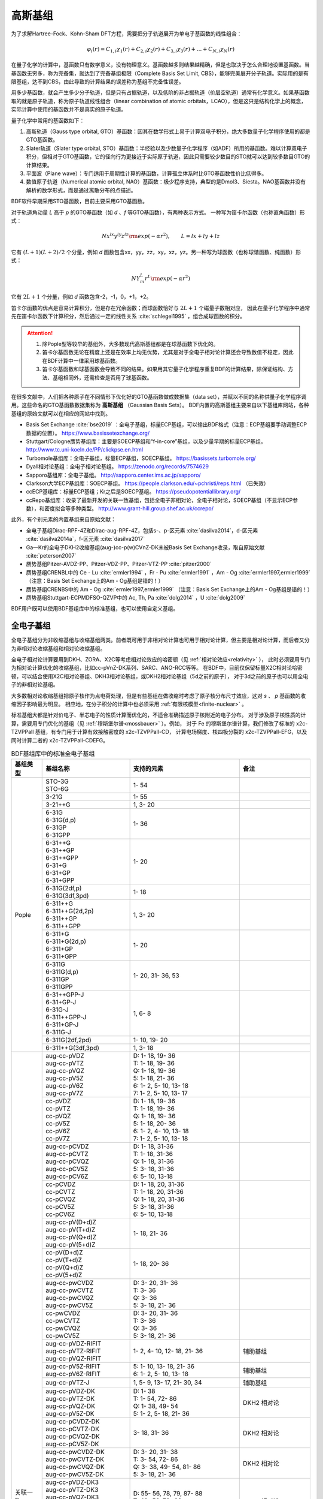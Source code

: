 高斯基组
================================================

为了求解Hartree-Fock、Kohn-Sham DFT方程，需要把分子轨道展开为单电子基函数的线性组合：

.. math::
    \varphi_{i}(r) = C_{1,i}\chi_{1}(r) + C_{2,i}\chi_{2}(r) + C_{3,i}\chi_{3}(r) + \dots + C_{N,i}\chi_{N}(r)

在量子化学的计算中，基函数只有数学意义，没有物理意义。基函数越多则结果越精确，但是也取决于怎么合理地设置基函数。当基函数无穷多，称为完备集，就达到了完备基组极限（Complete Basis Set Limit, CBS），能够完美展开分子轨道。实际用的是有限基组，达不到CBS，由此导致的计算结果的误差称为基组不完备性误差。

用多少基函数，就会产生多少分子轨道，但是只有占据轨道，以及低阶的非占据轨道（价层空轨道）通常有化学意义。如果基函数取的就是原子轨道，称为原子轨道线性组合（linear combination of atomic orbitals，LCAO），但是这只是结构化学上的概念，实际计算中使用的基函数并不是真实的原子轨道。

量子化学中常用的基函数如下：

#. 高斯轨道（Gauss type orbital, GTO）基函数：因其在数学形式上易于计算双电子积分，绝大多数量子化学程序使用的都是GTO基函数。
#. Slater轨道（Slater type orbital, STO）基函数：半经验以及少数量子化学程序（如ADF）所用的基函数。难以计算双电子积分，但相对于GTO基函数，它的径向行为更接近于实际原子轨道，因此只需要较少数目的STO就可以达到较多数目GTO的计算结果。
#. 平面波（Plane wave）：专门适用于周期性计算的基函数，计算孤立体系时比GTO基函数性价比低得多。
#. 数值原子轨道（Numerical atomic orbital, NAO）基函数：极少程序支持，典型的是Dmol3、Siesta。NAO基函数并没有解析的数学形式，而是通过离散分布的点描述。

BDF软件早期采用STO基函数，目前主要采用GTO基函数。

对于轨道角动量 *L* 高于 *p* 的GTO基函数（如 *d* 、*f* 等GTO基函数），有两种表示方式。
一种写为笛卡尔函数（也称直角函数）形式：

.. math::
   N x^{lx} y^{ly} z^{lz} {\rm exp}(-\alpha r^2),  \qquad L=lx+ly+lz

它有 :math:`(L+1)(L+2)/2` 个分量，例如 *d* 函数包含xx，yy，zz，xy，xz，yz。另一种写为球函数（也称球谐函数、纯函数）形式：

.. math::
   N Y^L_m r^L {\rm exp}(-\alpha r^2)

它有 :math:`2L+1` 个分量，例如 *d* 函数包含-2，-1，0，+1，+2。

笛卡尔函数的优点是容易计算积分，但是存在冗余函数；而球函数恰好与 :math:`2L+1` 个磁量子数相对应，
因此在量子化学程序中通常先在笛卡尔函数下计算积分，然后通过一定的线性关系 :cite:`schlegel1995` ，组合成球函数的积分。

.. attention::

  1. 除Pople型等较早的基组外，大多数现代高斯基组都是在球基函数下优化的。
  2. 笛卡尔基函数无论在精度上还是在效率上均无优势，尤其是对于全电子相对论计算还会导致数值不稳定，因此在BDF计算中一律采用球基函数。
  3. 笛卡尔基函数和球基函数会导致不同的结果。如果用其它量子化学程序重复BDF的计算结果，除保证结构、方法、基组相同外，还需检查是否用了球基函数。

在很多文献中，人们把各种原子在不同情形下优化好的GTO基函数做成数据集（data set），并赋以不同的名称供量子化学程序调用。这些命名的GTO基函数数据集称为 **高斯基组** （Gaussian Basis Sets）。
BDF内置的高斯基组主要来自以下基组库网站，各种基组的原始文献可以在相应的网站中找到。

* Basis Set Exchange :cite:`bse2019` ：全电子基组，标量ECP基组，可以输出BDF格式（注意：ECP基组要手动调整ECP数据的位置）。 https://www.basissetexchange.org/
* Stuttgart/Cologne赝势基组库：主要是SOECP基组和“f-in-core”基组，以及少量早期的标量ECP基组。 http://www.tc.uni-koeln.de/PP/clickpse.en.html
* Turbomole基组库：全电子基组，标量ECP基组，SOECP基组。 https://basissets.turbomole.org/
* Dyall相对论基组：全电子相对论基组。 https://zenodo.org/records/7574629
* Sapporo基组库：全电子基组。 http://sapporo.center.ims.ac.jp/sapporo/
* Clarkson大学ECP基组库：SOECP基组。 https://people.clarkson.edu/~pchristi/reps.html （已失效）
* ccECP基组库：标量ECP基组；Kr之后是SOECP基组。 https://pseudopotentiallibrary.org/
* ccRepo基组库：收录了最新开发的关联一致基组，包括全电子非相对论，全电子相对论，SOECP基组（不显示ECP参数），和密度拟合等多种类型。 http://www.grant-hill.group.shef.ac.uk/ccrepo/

此外，有个别元素的内置基组来自原始文献：

* 全电子基组Dirac-RPF-4Z和Dirac-aug-RPF-4Z，包括s-、p-区元素 :cite:`dasilva2014`，d-区元素 :cite:`dasilva2014a`，f-区元素 :cite:`dasilva2017`
* Ga—Kr的全电子DKH2收缩基组(aug-)cc-p(w)CVnZ-DK未被Basis Set Exchange收录，取自原始文献 :cite:`peterson2007`
* 赝势基组Pitzer-AVDZ-PP、Pitzer-VDZ-PP、Pitzer-VTZ-PP :cite:`pitzer2000`
* 赝势基组CRENBL中的 Ce - Lu :cite:`ermler1994` ，Fr - Pu :cite:`ermler1991` ，Am - Og :cite:`ermler1997,ermler1999` （注意：Basis Set Exchange上的Am - Og基组是错的！）
* 赝势基组CRENBS中的 Am - Og :cite:`ermler1997,ermler1999` （注意：Basis Set Exchange上的Am - Og基组是错的！）
* 赝势基组Stuttgart-ECPMDFSO-QZVP中的 Ac, Th, Pa :cite:`dolg2014` ，U :cite:`dolg2009`

BDF用户既可以使用BDF基组库中的标准基组，也可以使用自定义基组。


.. _all-e-bas:

全电子基组
------------------------------------------------

全电子基组分为非收缩基组与收缩基组两类。前者既可用于非相对论计算也可用于相对论计算，但主要是相对论计算，而后者又分为非相对论收缩基组和相对论收缩基组。

全电子相对论计算要用到DKH、ZORA、X2C等考虑相对论效应的哈密顿（见 :ref:`相对论效应<relativity>` ），
此时必须要用专门为相对论计算优化的收缩基组，比如cc-pVnZ-DK系列、SARC、ANO-RCC等等。
在BDF中，目前仅保留标量X2C相对论哈密顿，可以结合使用X2C相对论基组、DKH3相对论基组，或DKH2相对论基组（5d之前的原子），
对于3d之前的原子也可以用全电子的非相对论基组。

大多数相对论收缩基组把原子核作为点电荷处理，但是有些基组在做收缩时考虑了原子核分布尺寸效应，这对 *s* 、 *p* 基函数的收缩因子影响最为明显。
相应地，在分子积分的计算中也必须采用 :ref:`有限核模型<finite-nuclear>` 。

标准基组大都是针对价电子、半芯电子的性质计算而优化的，不适合准确描述原子核附近的电子分布。
对于涉及原子核性质的计算，需要用专门优化的基组（见 :ref:`穆斯堡尔谱<mossbauer>` ）。例如，
对于 Fe 的穆斯堡尔谱计算，我们修改了标准的 x2c-TZVPPall 基组，有专门用于计算有效接触密度的 x2c-TZVPPall-CD，
计算电场梯度、核四极分裂的 x2c-TZVPPall-EFG，以及同时计算二者的 x2c-TZVPPall-CDEFG。

.. table:: BDF基组库中的标准全电子基组
    :widths: auto
    :class: longtable

    +------------------------+-----------------------------+----------------------------------------+------------------------+
    | 基组类型               | 基组名称                    | 支持的元素                             | 备注                   |
    +========================+=============================+========================================+========================+
    | Pople                  | | STO-3G                    | 1- 54                                  |                        |
    |                        | | STO-6G                    |                                        |                        |
    +                        +-----------------------------+----------------------------------------+------------------------+
    |                        | | 3-21G                     | 1- 55                                  |                        |
    +                        +-----------------------------+----------------------------------------+------------------------+
    |                        | | 3-21++G                   | 1,  3- 20                              |                        |
    +                        +-----------------------------+----------------------------------------+------------------------+
    |                        | | 6-31G                     | 1- 36                                  |                        |
    |                        | | 6-31G(d,p)                |                                        |                        |
    |                        | | 6-31GP                    |                                        |                        |
    |                        | | 6-31GPP                   |                                        |                        |
    +                        +-----------------------------+----------------------------------------+------------------------+
    |                        | | 6-31++G                   | 1- 20                                  |                        |
    |                        | | 6-31++GP                  |                                        |                        |
    |                        | | 6-31++GPP                 |                                        |                        |
    |                        | | 6-31+G                    |                                        |                        |
    |                        | | 6-31+GP                   |                                        |                        |
    |                        | | 6-31+GPP                  |                                        |                        |
    +                        +-----------------------------+----------------------------------------+------------------------+
    |                        | | 6-31G(2df,p)              | 1- 18                                  |                        |
    |                        | | 6-31G(3df,3pd)            |                                        |                        |
    +                        +-----------------------------+----------------------------------------+------------------------+
    |                        | | 6-311++G                  | 1,  3- 20                              |                        |
    |                        | | 6-311++G(2d,2p)           |                                        |                        |
    |                        | | 6-311++GP                 |                                        |                        |
    |                        | | 6-311++GPP                |                                        |                        |
    +                        +-----------------------------+----------------------------------------+------------------------+
    |                        | | 6-311+G                   | 1- 20                                  |                        |
    |                        | | 6-311+G(2d,p)             |                                        |                        |
    |                        | | 6-311+GP                  |                                        |                        |
    |                        | | 6-311+GPP                 |                                        |                        |
    +                        +-----------------------------+----------------------------------------+------------------------+
    |                        | | 6-311G                    | 1- 20, 31- 36, 53                      |                        |
    |                        | | 6-311G(d,p)               |                                        |                        |
    |                        | | 6-311GP                   |                                        |                        |
    |                        | | 6-311GPP                  |                                        |                        |
    +                        +-----------------------------+----------------------------------------+------------------------+
    |                        | | 6-31++GPP-J               | 1,  6- 8                               |                        |
    |                        | | 6-31+GP-J                 |                                        |                        |
    |                        | | 6-31G-J                   |                                        |                        |
    |                        | | 6-311++GPP-J              |                                        |                        |
    |                        | | 6-311+GP-J                |                                        |                        |
    |                        | | 6-311G-J                  |                                        |                        |
    +                        +-----------------------------+----------------------------------------+------------------------+
    |                        | | 6-311G(2df,2pd)           | 1- 10, 19- 20                          |                        |
    +                        +-----------------------------+----------------------------------------+------------------------+
    |                        | | 6-311++G(3df,3pd)         | 1, 3- 18                               |                        |
    +------------------------+-----------------------------+----------------------------------------+------------------------+
    | 关联一致               | | aug-cc-pVDZ               | | D: 1- 18, 19- 36                     |                        |
    |                        | | aug-cc-pVTZ               | | T: 1- 18, 19- 36                     |                        |
    |                        | | aug-cc-pVQZ               | | Q: 1- 18, 19- 36                     |                        |
    |                        | | aug-cc-pV5Z               | | 5: 1- 18, 21- 36                     |                        |
    |                        | | aug-cc-pV6Z               | | 6: 1-  2,  5- 10, 13- 18             |                        |
    |                        | | aug-cc-pV7Z               | | 7: 1-  2,  5- 10, 13- 17             |                        |
    +                        +-----------------------------+----------------------------------------+------------------------+
    |                        | | cc-pVDZ                   | | D: 1- 18, 19- 36                     |                        |
    |                        | | cc-pVTZ                   | | T: 1- 18, 19- 36                     |                        |
    |                        | | cc-pVQZ                   | | Q: 1- 18, 19- 36                     |                        |
    |                        | | cc-pV5Z                   | | 5: 1- 18, 20- 36                     |                        |
    |                        | | cc-pV6Z                   | | 6: 1-  2,  4- 10, 13- 18             |                        |
    |                        | | cc-pV7Z                   | | 7: 1-  2,  5- 10, 13- 18             |                        |
    +                        +-----------------------------+----------------------------------------+------------------------+
    |                        | | aug-cc-pCVDZ              | | D: 1- 18, 31-36                      |                        |
    |                        | | aug-cc-pCVTZ              | | T: 1- 18, 31-36                      |                        |
    |                        | | aug-cc-pCVQZ              | | Q: 1- 18, 31-36                      |                        |
    |                        | | aug-cc-pCV5Z              | | 5: 3- 18, 31-36                      |                        |
    |                        | | aug-cc-pCV6Z              | | 6: 5- 10, 13-18                      |                        |
    +                        +-----------------------------+----------------------------------------+------------------------+
    |                        | | cc-pCVDZ                  | | D: 1- 18, 20, 31-36                  |                        |
    |                        | | cc-pCVTZ                  | | T: 1- 18, 20, 31-36                  |                        |
    |                        | | cc-pCVQZ                  | | Q: 1- 18, 20, 31-36                  |                        |
    |                        | | cc-pCV5Z                  | | 5: 3- 18, 31-36                      |                        |
    |                        | | cc-pCV6Z                  | | 6: 5- 10, 13-18                      |                        |
    +                        +-----------------------------+----------------------------------------+------------------------+
    |                        | | aug-cc-pV(D+d)Z           | 1- 18, 21- 36                          |                        |
    |                        | | aug-cc-pV(T+d)Z           |                                        |                        |
    |                        | | aug-cc-pV(Q+d)Z           |                                        |                        |
    |                        | | aug-cc-pV(5+d)Z           |                                        |                        |
    +                        +-----------------------------+----------------------------------------+------------------------+
    |                        | | cc-pV(D+d)Z               | 1- 18, 20- 36                          |                        |
    |                        | | cc-pV(T+d)Z               |                                        |                        |
    |                        | | cc-pV(Q+d)Z               |                                        |                        |
    |                        | | cc-pV(5+d)Z               |                                        |                        |
    +                        +-----------------------------+----------------------------------------+------------------------+
    |                        | | aug-cc-pwCVDZ             | | D: 3- 20, 31- 36                     |                        |
    |                        | | aug-cc-pwCVTZ             | | T: 3- 36                             |                        |
    |                        | | aug-cc-pwCVQZ             | | Q: 3- 36                             |                        |
    |                        | | aug-cc-pwCV5Z             | | 5: 3- 18, 21- 36                     |                        |
    +                        +-----------------------------+----------------------------------------+------------------------+
    |                        | | cc-pwCVDZ                 | | D: 3- 20, 31- 36                     |                        |
    |                        | | cc-pwCVTZ                 | | T: 3- 36                             |                        |
    |                        | | cc-pwCVQZ                 | | Q: 3- 36                             |                        |
    |                        | | cc-pwCV5Z                 | | 5: 3- 18, 21- 36                     |                        |
    +                        +-----------------------------+----------------------------------------+------------------------+
    |                        | | aug-cc-pVDZ-RIFIT         | 1-  2,  4- 10, 12- 18, 21- 36          | 辅助基组               |
    |                        | | aug-cc-pVTZ-RIFIT         |                                        |                        |
    |                        | | aug-cc-pVQZ-RIFIT         |                                        |                        |
    +                        +-----------------------------+----------------------------------------+------------------------+
    |                        | | aug-cc-pV5Z-RIFIT         | | 5: 1- 10, 13- 18, 21- 36             | 辅助基组               |
    |                        | | aug-cc-pV6Z-RIFIT         | | 6: 1-  2,  5- 10, 13- 18             |                        |
    +                        +-----------------------------+----------------------------------------+------------------------+
    |                        | | aug-cc-pVTZ-J             | 1,  5-  9, 13- 17, 21- 30, 34          | 辅助基组               |
    +                        +-----------------------------+----------------------------------------+------------------------+
    |                        | | aug-cc-pVDZ-DK            | | D: 1- 38                             | DKH2 相对论            |
    |                        | | aug-cc-pVTZ-DK            | | T: 1- 54, 72- 86                     |                        |
    |                        | | aug-cc-pVQZ-DK            | | Q: 1- 38, 49- 54                     |                        |
    |                        | | aug-cc-pV5Z-DK            | | 5: 1-  2,  5- 18, 21- 36             |                        |
    +                        +-----------------------------+----------------------------------------+------------------------+
    |                        | | aug-cc-pCVDZ-DK           | 3- 18, 31- 36                          | DKH2 相对论            |
    |                        | | aug-cc-pCVTZ-DK           |                                        |                        |
    |                        | | aug-cc-pCVQZ-DK           |                                        |                        |
    |                        | | aug-cc-pCV5Z-DK           |                                        |                        |
    +                        +-----------------------------+----------------------------------------+------------------------+
    |                        | | aug-cc-pwCVDZ-DK          | | D: 3- 20, 31- 38                     | DKH2 相对论            |
    |                        | | aug-cc-pwCVTZ-DK          | | T: 3- 54, 72- 86                     |                        |
    |                        | | aug-cc-pwCVQZ-DK          | | Q: 3- 38, 49- 54, 81- 86             |                        |
    |                        | | aug-cc-pwCV5Z-DK          | | 5: 3- 18, 21- 36                     |                        |
    +                        +-----------------------------+----------------------------------------+------------------------+
    |                        | | aug-cc-pVDZ-DK3           | | D: 55- 56, 78, 79, 87- 88            | DKH3 相对论            |
    |                        | | aug-cc-pVTZ-DK3           | | T: 49- 56, 72- 88                    |                        |
    |                        | | aug-cc-pVQZ-DK3           | | Q: 49- 56, 78, 79, 81- 88            |                        |
    |                        | | aug-cc-pwCVDZ-DK3         |                                        |                        |
    |                        | | aug-cc-pwCVTZ-DK3         |                                        |                        |
    |                        | | aug-cc-pwCVQZ-DK3         |                                        |                        |
    +                        +-----------------------------+----------------------------------------+------------------------+
    |                        | | aug-cc-pCVDZ-X2C          | 5- 10, 13- 18                          | X2C 相对论             |
    |                        | | aug-cc-pCVTZ-X2C          |                                        |                        |
    |                        | | aug-cc-pCVQZ-X2C          |                                        |                        |
    |                        | | aug-cc-pCV5Z-X2C          |                                        |                        |
    |                        | | aug-cc-pCV6Z-X2C          |                                        |                        |
    +                        +-----------------------------+----------------------------------------+------------------------+
    |                        | | aug-cc-pVDZ-X2C           | | 1- 2, 5- 10, 13- 20, 31- 38, 55- 56, | X2C 相对论             |
    |                        | | aug-cc-pVTZ-X2C           | | 87- 88                               |                        |
    |                        | | aug-cc-pVQZ-X2C           |                                        |                        |
    +                        +-----------------------------+----------------------------------------+------------------------+
    |                        | | aug-cc-pV5Z-X2C           | 1- 2, 5- 10, 13- 18, 31- 36            | X2C 相对论             |
    +                        +-----------------------------+----------------------------------------+------------------------+
    |                        | | aug-cc-pV6Z-X2C           | 1- 2, 5- 10, 13- 18                    |                        |
    +                        +-----------------------------+----------------------------------------+------------------------+
    |                        | | aug-cc-pwCVDZ-X2C         | 5- 10, 13- 20, 31- 38, 55- 56, 87- 88  | X2C 相对论             |
    |                        | | aug-cc-pwCVTZ-X2C         |                                        |                        |
    |                        | | aug-cc-pwCVQZ-X2C         |                                        |                        |
    +                        +-----------------------------+----------------------------------------+------------------------+
    |                        | | aug-cc-pwCV5Z-X2C         | 5- 10, 13- 18, 31- 36                  | X2C 相对论             |
    +                        +-----------------------------+----------------------------------------+------------------------+
    |                        | | cc-pVDZ-DK                | | D: 1- 38                             | DKH2 相对论            |
    |                        | | cc-pVTZ-DK                | | T: 1- 54, 72- 86                     |                        |
    |                        | | cc-pVQZ-DK                | | Q: 1- 38, 49- 54                     |                        |
    |                        | | cc-pV5Z-DK                | | 5: 1- 18, 21- 36                     |                        |
    +                        +-----------------------------+----------------------------------------+------------------------+
    |                        | | cc-pCVDZ-DK               | 3- 18, 31-36                           | DKH2 相对论            |
    |                        | | cc-pCVTZ-DK               |                                        |                        |
    |                        | | cc-pCVQZ-DK               |                                        |                        |
    |                        | | cc-pCV5Z-DK               |                                        |                        |
    +                        +-----------------------------+----------------------------------------+------------------------+
    |                        | | cc-pwCVDZ-DK              | | D: 3- 20, 31- 38                     | DKH2 相对论            |
    |                        | | cc-pwCVTZ-DK              | | T: 3- 54, 72- 86                     |                        |
    |                        | | cc-pwCVQZ-DK              | | Q: 3- 38, 49- 54, 81- 86             |                        |
    |                        | | cc-pwCV5Z-DK              | | 5: 3- 18, 21- 36                     |                        |
    +                        +-----------------------------+----------------------------------------+------------------------+
    |                        | | cc-pVDZ-DK3               | | D: 55- 71, 78, 79, 87-103            | DKH3 相对论            |
    |                        | | cc-pVTZ-DK3               | | T: 49-103                            |                        |
    |                        | | cc-pVQZ-DK3               | | Q: 49- 71, 78, 79, 81-103            |                        |
    |                        | | cc-pwCVDZ-DK3             |                                        |                        |
    |                        | | cc-pwCVTZ-DK3             |                                        |                        |
    |                        | | cc-pwCVQZ-DK3             |                                        |                        |
    +                        +-----------------------------+----------------------------------------+------------------------+
    |                        | | cc-pCVDZ-X2C              | 5- 10, 13- 18                          | X2C 相对论             |
    |                        | | cc-pCVTZ-X2C              |                                        |                        |
    |                        | | cc-pCVQZ-X2C              |                                        |                        |
    |                        | | cc-pCV5Z-X2C              |                                        |                        |
    |                        | | cc-pCV6Z-X2C              |                                        |                        |
    +                        +-----------------------------+----------------------------------------+------------------------+
    |                        | | cc-pVDZ-X2C               | | 1- 2, 5- 10, 13- 20, 31- 38, 55- 71, | X2C 相对论             |
    |                        | | cc-pVTZ-X2C               | | 87- 103                              |                        |
    |                        | | cc-pVQZ-X2C               |                                        |                        |
    +                        +-----------------------------+----------------------------------------+------------------------+
    |                        | | cc-pV5Z-X2C               | 1- 2, 5- 10, 13- 18, 31- 36            | X2C 相对论             |
    +                        +-----------------------------+----------------------------------------+------------------------+
    |                        | | cc-pV6Z-X2C               | 1- 2, 5- 10, 13- 18                    |                        |
    +                        +-----------------------------+----------------------------------------+------------------------+
    |                        | | cc-pwCVDZ-X2C             | | 5- 10, 13- 20, 31- 38, 55- 71,       | X2C 相对论             |
    |                        | | cc-pwCVTZ-X2C             | | 87- 103                              |                        |
    |                        | | cc-pwCVQZ-X2C             |                                        |                        |
    +                        +-----------------------------+----------------------------------------+------------------------+
    |                        | | cc-pwCV5Z-X2C             | 5- 10, 13- 18, 31- 36                  | X2C 相对论             |
    +                        +-----------------------------+----------------------------------------+------------------------+
    |                        | | cc-pVDZ-FW_fi             | 1-2, 5-10, 13-18, 31-36                | NESC 相对论，有限核    |
    |                        | | cc-pVTZ-FW_fi             |                                        |                        |
    |                        | | cc-pVQZ-FW_fi             |                                        |                        |
    |                        | | cc-pV5Z-FW_fi             |                                        |                        |
    +                        +-----------------------------+----------------------------------------+------------------------+
    |                        | | cc-pVDZ-FW_pt             | 1-2,  5-10, 13-18, 31-36               | NESC 相对论            |
    |                        | | cc-pVTZ-FW_pt             |                                        |                        |
    |                        | | cc-pVQZ-FW_pt             |                                        |                        |
    |                        | | cc-pV5Z-FW_pt             |                                        |                        |
    +------------------------+-----------------------------+----------------------------------------+------------------------+
    | ANO                    | | ADZP-ANO                  | 1-103                                  |                        |
    +                        +-----------------------------+----------------------------------------+------------------------+
    |                        | | ANO-DK3                   | 1- 10                                  | DKH3 相对论            |
    +                        +-----------------------------+----------------------------------------+------------------------+
    |                        | | ANO-R                     | | 1- 86                                | | X2C 相对论，有限核； |
    |                        | | ANO-R0                    | | R: full; R0: MB;                     | | 2021年修订版；       |
    |                        | | ANO-R1                    | | R1: VDZP; R2: VTZP;                  | | 2020版加后缀-old     |
    |                        | | ANO-R2                    | | R3: VQZP                             |                        |
    |                        | | ANO-R3                    |                                        |                        |
    +                        +-----------------------------+----------------------------------------+------------------------+
    |                        | | ANO-RCC                   | 1- 96                                  | DKH2 相对论            |
    |                        | | ANO-RCC-VDZ               |                                        |                        |
    |                        | | ANO-RCC-VDZP              |                                        |                        |
    |                        | | ANO-RCC-VTZP              |                                        |                        |
    |                        | | ANO-RCC-VQZP              |                                        |                        |
    +                        +-----------------------------+----------------------------------------+------------------------+
    |                        | | ANO-RCC-VTZ               | 3- 20, 31- 38                          | DKH2 相对论            |
    +------------------------+-----------------------------+----------------------------------------+------------------------+
    | Ahlrichs               | | Def2系列                  | 全电子非相对论基组与赝势基组的混合，见 :ref:`赝势基组<ecp-bas>` |
    +                        +-----------------------------+----------------------------------------+------------------------+
    |                        | | jorge-DZP                 | | D: 1-103                             |                        |
    |                        | | jorge-TZP                 | | T: 1-103                             |                        |
    |                        | | jorge-QZP                 | | Q: 1- 54                             |                        |
    +                        +-----------------------------+----------------------------------------+------------------------+
    |                        | | jorge-DZP-DKH             | | D: 1-103                             | DKH2 相对论，有限核    |
    |                        | | jorge-TZP-DKH             | | T: 1-103                             |                        |
    |                        | | jorge-QZP-DKH             | | Q: 1- 54                             |                        |
    +                        +-----------------------------+----------------------------------------+------------------------+
    |                        | | SARC-DKH2                 | 57- 86, 89-103                         | DKH2 相对论            |
    +                        +-----------------------------+----------------------------------------+------------------------+
    |                        | | SARC2-QZV-DKH2            | 57- 71                                 | DKH2 相对论            |
    |                        | | SARC2-QZVP-DKH2           |                                        |                        |
    +                        +-----------------------------+----------------------------------------+------------------------+
    |                        | | x2c-SV(P)all              | 1- 86                                  | X2C 相对论，有限核     |
    |                        | | x2c-SVPall                |                                        |                        |
    |                        | | x2c-TZVPall               |                                        |                        |
    |                        | | x2c-TZVPPall              |                                        |                        |
    |                        | | x2c-QZVPall               |                                        |                        |
    |                        | | x2c-QZVPPall              |                                        |                        |
    |                        | | x2c-SV(P)all-2c           |                                        |                        |
    |                        | | x2c-SVPall-2c             |                                        |                        |
    |                        | | x2c-TZVPall-2c            |                                        |                        |
    |                        | | x2c-TZVPPall-2c           |                                        |                        |
    |                        | | x2c-QZVPall-2c            |                                        |                        |
    |                        | | x2c-QZVPPall-2c           |                                        |                        |
    +                        +-----------------------------+----------------------------------------+------------------------+
    |                        | | x2c-TZVPall-f             | 1- 20                                  | X2C 相对论，有限核     |
    |                        | | x2c-TZVPPall-f            |                                        |                        |
    +------------------------+-----------------------------+----------------------------------------+------------------------+
    | Sapporo                | | Sapporo-DZP               | 1- 54                                  | 2012是新版             |
    |                        | | Sapporo-TZP               |                                        |                        |
    |                        | | Sapporo-QZP               |                                        |                        |
    |                        | | Sapporo-DZP-2012          |                                        |                        |
    |                        | | Sapporo-TZP-2012          |                                        |                        |
    |                        | | Sapporo-QZP-2012          |                                        |                        |
    |                        | | Sapporo-DZP-dif           |                                        |                        |
    |                        | | Sapporo-TZP-dif           |                                        |                        |
    |                        | | Sapporo-QZP-dif           |                                        |                        |
    |                        | | Sapporo-DZP-2012-dif      |                                        |                        |
    |                        | | Sapporo-TZP-2012-dif      |                                        |                        |
    |                        | | Sapporo-QZP-2012-dif      |                                        |                        |
    +                        +-----------------------------+----------------------------------------+------------------------+
    |                        | | Sapporo-DKH3-DZP          | 1- 54                                  | DKH3 相对论            |
    |                        | | Sapporo-DKH3-TZP          |                                        |                        |
    |                        | | Sapporo-DKH3-QZP          |                                        |                        |
    |                        | | Sapporo-DKH3-DZP-dif      |                                        |                        |
    |                        | | Sapporo-DKH3-TZP-dif      |                                        |                        |
    |                        | | Sapporo-DKH3-QZP-dif      |                                        |                        |
    +                        +-----------------------------+----------------------------------------+------------------------+
    |                        | | Sapporo-DKH3-DZP-2012     | 19- 86                                 | DKH3 相对论，有限核    |
    |                        | | Sapporo-DKH3-TZP-2012     |                                        |                        |
    |                        | | Sapporo-DKH3-QZP-2012     |                                        |                        |
    |                        | | Sapporo-DKH3-DZP-2012-dif |                                        |                        |
    |                        | | Sapporo-DKH3-TZP-2012-dif |                                        |                        |
    |                        | | Sapporo-DKH3-QZP-2012-dif |                                        |                        |
    +------------------------+-----------------------------+----------------------------------------+------------------------+
    | 非收缩                 | | UGBS                      | 1- 90, 94- 95, 98-103                  | 相对论、非相对论通用   |
    +                        +-----------------------------+----------------------------------------+------------------------+
    |                        | | Dirac-RPF-4Z              | 1-118                                  | 相对论、非相对论通用   |
    |                        | | Dirac-aug-RPF-4Z          |                                        |                        |
    +                        +-----------------------------+----------------------------------------+------------------------+
    |                        | | Dirac-Dyall.2zp           | 1-118                                  | 相对论、非相对论通用   |
    |                        | | Dirac-Dyall.3zp           |                                        |                        |
    |                        | | Dirac-Dyall.4zp           |                                        |                        |
    |                        | | Dirac-Dyall.ae2z          |                                        |                        |
    |                        | | Dirac-Dyall.ae3z          |                                        |                        |
    |                        | | Dirac-Dyall.ae4z          |                                        |                        |
    |                        | | Dirac-Dyall.cv2z          |                                        |                        |
    |                        | | Dirac-Dyall.cv3z          |                                        |                        |
    |                        | | Dirac-Dyall.cv4z          |                                        |                        |
    |                        | | Dirac-Dyall.v2z           |                                        |                        |
    |                        | | Dirac-Dyall.v3z           |                                        |                        |
    |                        | | Dirac-Dyall.v4z           |                                        |                        |
    +                        +-----------------------------+----------------------------------------+------------------------+
    |                        | | Dirac-Dyall.aae2z         | | 1-56, 72-88, 104-118                 | 相对论、非相对论通用   |
    |                        | | Dirac-Dyall.aae3z         |                                        |                        |
    |                        | | Dirac-Dyall.aae4z         |                                        |                        |
    |                        | | Dirac-Dyall.acv2z         |                                        |                        |
    |                        | | Dirac-Dyall.acv3z         |                                        |                        |
    |                        | | Dirac-Dyall.acv4z         |                                        |                        |
    |                        | | Dirac-Dyall.av2z          |                                        |                        |
    |                        | | Dirac-Dyall.av3z          |                                        |                        |
    |                        | | Dirac-Dyall.av4z          |                                        |                        |
    +------------------------+-----------------------------+----------------------------------------+------------------------+
    | 其它                   | | SVP-BSEX                  | 1, 3-10                                |                        |
    +                        +-----------------------------+----------------------------------------+------------------------+
    |                        | | DZP                       | 1, 6-8, 16, 26, 42                     |                        |
    +                        +-----------------------------+----------------------------------------+------------------------+
    |                        | | DZVP                      | 1, 3-9, 11-17, 19-20, 31-35, 49-53     |                        |
    +                        +-----------------------------+----------------------------------------+------------------------+
    |                        | | TZVPP                     | 1, 6-7                                 |                        |
    +                        +-----------------------------+----------------------------------------+------------------------+
    |                        | | IGLO-II                   | 1,  5-  9, 13- 17                      |                        |
    |                        | | IGLO-III                  |                                        |                        |
    +                        +-----------------------------+----------------------------------------+------------------------+
    |                        | | Sadlej-pVTZ               | 1,  6- 8                               |                        |
    +                        +-----------------------------+----------------------------------------+------------------------+
    |                        | | Wachters+f                | 21- 29                                 |                        |
    +------------------------+-----------------------------+----------------------------------------+------------------------+


.. _ecp-bas:

赝势基组
------------------------------------------------

有效芯势（Effective Core Potential, ECP）包括赝势（Pseudopotential, PP）和模型芯势（Model Core Potential, MCP）。
量子化学计算中的PP与平面波计算中的PP并无本质差别，只不过表示为简明的解析式形式。
包括BDF在内的大部分量子化学软件都支持PP，而支持MCP的量子化学软件较少，因此在不引起歧义的情况下，ECP与PP两个名称可以混用。

赝势基组需要结合赝势使用，基函数只描述原子的价层电子。当体系涉及到比较重的原子时，可以对它们用赝势基组，
而其它原子照常用普通的非相对论全电子基组。
在重元素较多的情况下，这样一方面可以大大节约计算时间，同时还能等效体现出标量相对论效应。Lan系列、Stuttgart系列、cc-pVnZ-PP系列都属于这类基组。
为了方便调用，一些较轻元素的赝势基组实际上是非相对论全电子基组，如第五周期之前元素的Def2系列基组。

.. _soecp-bas:

根据赝势是否包含旋轨耦合项，赝势基组分为标量赝势基组与旋轨耦合赝势（SOECP）基组两类。

.. table:: BDF基组库中的标准赝势基组
    :widths: auto
    :class: longtable

    +------------------------+-----------------------------+----------------------------------------+------------------------+
    | 基组类型               | 基组名称                    | 支持的元素                             | 备注                   |
    +========================+=============================+========================================+========================+
    | 关联一致               | | aug-cc-pVDZ-PP            | 19, 20, 29- 56, 72- 88                 | SOECP                  |
    |                        | | aug-cc-pVTZ-PP            |                                        |                        |
    |                        | | aug-cc-pVQZ-PP            |                                        |                        |
    |                        | | aug-cc-pV5Z-PP            |                                        |                        |
    |                        | | aug-cc-pwCVDZ-PP          |                                        |                        |
    |                        | | aug-cc-pwCVTZ-PP          |                                        |                        |
    |                        | | aug-cc-pwCVQZ-PP          |                                        |                        |
    |                        | | aug-cc-pwCV5Z-PP          |                                        |                        |
    |                        | | cc-pV5Z-PP                |                                        |                        |
    |                        | | cc-pwCV5Z-PP              |                                        |                        |
    +                        +-----------------------------+----------------------------------------+------------------------+
    |                        | | cc-pVDZ-PP                | 19, 20, 29- 56, 72- 88, 90- 92         | SOECP                  |
    |                        | | cc-pVTZ-PP                |                                        |                        |
    |                        | | cc-pVQZ-PP                |                                        |                        |
    |                        | | cc-pwCVDZ-PP              |                                        |                        |
    |                        | | cc-pwCVTZ-PP              |                                        |                        |
    |                        | | cc-pwCVQZ-PP              |                                        |                        |
    +                        +-----------------------------+----------------------------------------+------------------------+
    |                        | | aug-cc-pCVDZ-ccECP        | 19- 30, 42, 46, 47, 74, 77, 79         | SOECP (Z > 36)         |
    |                        | | aug-cc-pCVTZ-ccECP        |                                        |                        |
    |                        | | aug-cc-pCVQZ-ccECP        |                                        |                        |
    |                        | | aug-cc-pCV5Z-ccECP        |                                        |                        |
    |                        | | cc-pCVDZ-ccECP            |                                        |                        |
    |                        | | cc-pCVTZ-ccECP            |                                        |                        |
    |                        | | cc-pCVQZ-ccECP            |                                        |                        |
    |                        | | cc-pCV5Z-ccECP            |                                        |                        |
    +                        +-----------------------------+----------------------------------------+------------------------+
    |                        | | aug-cc-pVDZ-ccECP         | | D/T/Q/5: 3- 9, 11- 17, 19- 36,       | SOECP (Z > 36)         |
    |                        | | aug-cc-pVTZ-ccECP         | | 42, 46, 47, 52, 53, 74, 77, 79,      |                        |
    |                        | | aug-cc-pVQZ-ccECP         | | 83                                   |                        |
    |                        | | aug-cc-pV5Z-ccECP         | | 6: 4- 9, 12- 17, 19- 20, 31- 36,     |                        |
    |                        | | aug-cc-pV6Z-ccECP         | | 52, 53, 83                           |                        |
    +                        +-----------------------------+----------------------------------------+------------------------+
    |                        | | cc-pVDZ-ccECP             | | D/T/Q/5: 3- 36, 42, 46, 47, 52, 53,  | SOECP (Z > 36)         |
    |                        | | cc-pVTZ-ccECP             | | 74, 77, 79, 83                       |                        |
    |                        | | cc-pVQZ-ccECP             | | 6: 4- 10, 12- 20, 31- 36, 52, 53, 83 |                        |
    |                        | | cc-pV5Z-ccECP             | |                                      |                        |
    |                        | | cc-pV6Z-ccECP             | |                                      |                        |
    +                        +-----------------------------+----------------------------------------+------------------------+
    |                        | | Pitzer-AVDZ-PP            | 3- 10                                  | SOECP                  |
    +                        +-----------------------------+----------------------------------------+------------------------+
    |                        | | Pitzer-VDZ-PP             | 3- 18                                  | SOECP                  |
    |                        | | Pitzer-VTZ-PP             |                                        |                        |
    +------------------------+-----------------------------+----------------------------------------+------------------------+
    | Clarkson               | | CRENBL                    | 1-2 (全电子), 3-118                    | SOECP，小芯            |
    +                        +-----------------------------+----------------------------------------+------------------------+
    |                        | | CRENBS                    | | 21- 36, 39- 54, 57, 72- 86,          | SOECP，大芯            |
    |                        |                             | | 104-118                              |                        |
    +------------------------+-----------------------------+----------------------------------------+------------------------+
    | Ahlrichs               | | Def2-SVP-old              | 1- 36 (全电子), 37- 57, 72- 86         | | -old是旧版           |
    |                        | | Def2-SV(P)-old            |                                        | | -G16采用完整赝势     |
    |                        | | Def2-SVPD-old             |                                        |                        |
    |                        | | Def2-TZVP-old             |                                        |                        |
    |                        | | Def2-TZVPD-old            |                                        |                        |
    |                        | | Def2-TZVP-F-old           |                                        |                        |
    |                        | | Def2-TZVPP-F-old          |                                        |                        |
    |                        | | Def2-TZVPP-old            |                                        |                        |
    |                        | | Def2-TZVPPD-old           |                                        |                        |
    |                        | | Def2-QZVP-old             |                                        |                        |
    |                        | | Def2-QZVPD-old            |                                        |                        |
    |                        | | Def2-QZVPP-old            |                                        |                        |
    |                        | | Def2-QZVPPD-old           |                                        |                        |
    |                        | | Def2-SV(P)-G16            |                                        |                        |
    |                        | | Def2-SVP-G16              |                                        |                        |
    |                        | | Def2-TZVP-G16             |                                        |                        |
    |                        | | Def2-TZVPP-G16            |                                        |                        |
    |                        | | Def2-QZVP-G16             |                                        |                        |
    |                        | | Def2-QZVPP-G16            |                                        |                        |
    |                        | | Def2-SVPD                 |                                        |                        |
    |                        | | Def2-TZVPD                |                                        |                        |
    |                        | | Def2-TZVPPD               |                                        |                        |
    |                        | | Def2-QZVPD                |                                        |                        |
    |                        | | Def2-QZVPPD               |                                        |                        |
    |                        | | ma-Def2-SV(P)             |                                        |                        |
    |                        | | ma-Def2-SVP               |                                        |                        |
    |                        | | ma-Def2-TZVP              |                                        |                        |
    |                        | | ma-Def2-TZVPP             |                                        |                        |
    |                        | | ma-Def2-QZVP              |                                        |                        |
    |                        | | ma-Def2-QZVPP             |                                        |                        |
    +                        +-----------------------------+----------------------------------------+------------------------+
    |                        | | Def2-SV(P)                | 1- 36 (全电子), 37- 86                 |                        |
    |                        | | Def2-SVP                  |                                        |                        |
    |                        | | Def2-TZVP                 |                                        |                        |
    |                        | | Def2-TZVPP                |                                        |                        |
    |                        | | Def2-TZVP-f               |                                        |                        |
    |                        | | Def2-TZVPP-f              |                                        |                        |
    |                        | | Def2-QZVP                 |                                        |                        |
    |                        | | Def2-QZVPP                |                                        |                        |
    +                        +-----------------------------+----------------------------------------+------------------------+
    |                        | | DHF-SV(P)                 | 37- 56, 72- 86                         | SOECP                  |
    |                        | | DHF-SVP                   |                                        |                        |
    |                        | | DHF-TZVP                  |                                        |                        |
    |                        | | DHF-TZVPP                 |                                        |                        |
    |                        | | DHF-QZVP                  |                                        |                        |
    |                        | | DHF-QZVPP                 |                                        |                        |
    +------------------------+-----------------------------+----------------------------------------+------------------------+
    | LAN                    | | LANL2DZ                   | | 1, 3-10 (全电子)                     |                        |
    |                        |                             | | 11-57, 72-83, 92-94                  |                        |
    +                        +-----------------------------+----------------------------------------+------------------------+
    |                        | | LANL2DZDP                 | | 1, 6-9 (全电子)                      |                        |
    |                        |                             | | 14-17, 32-35, 50-53, 82-83           |                        |
    +                        +-----------------------------+----------------------------------------+------------------------+
    |                        | | LANL2TZ                   | 21- 30, 39- 48, 57, 72- 80             |                        |
    +                        +-----------------------------+----------------------------------------+------------------------+
    |                        | | LANL08                    | 11- 57, 72- 83                         |                        |
    +                        +-----------------------------+----------------------------------------+------------------------+
    |                        | | LANL08(D)                 | 14- 17, 32- 35, 50- 53, 82- 83         |                        |
    +                        +-----------------------------+----------------------------------------+------------------------+
    |                        | | LANL2TZ+                  | 21- 30                                 |                        |
    |                        | | LANL08+                   |                                        |                        |
    +                        +-----------------------------+----------------------------------------+------------------------+
    |                        | | Modified-LANL2DZ          | 21- 29, 39- 47, 57, 72- 79             |                        |
    |                        | | LANL2TZ(F)                |                                        |                        |
    |                        | | LANL08(F)                 |                                        |                        |
    +------------------------+-----------------------------+----------------------------------------+------------------------+
    | SBKJC                  | | SBKJC-VDZ                 | 1-2 (全电子), 3- 58, 72- 86            |                        |
    +                        +-----------------------------+----------------------------------------+------------------------+
    |                        | | SBKJC-POLAR               | | 1-2 (全电子)                         |                        |
    |                        |                             | | 3- 20, 32- 38, 50- 56, 82- 86        |                        |
    +                        +-----------------------------+----------------------------------------+------------------------+
    |                        | | pSBKJC                    | 6- 9, 14- 17, 32- 35, 50- 53           |                        |
    +------------------------+-----------------------------+----------------------------------------+------------------------+
    | Stuttgart              | | Stuttgart-RLC             | | 3- 20, 30- 38, 49- 56, 80- 86        | 大芯                   |
    |                        |                             | | 89-103                               |                        |
    +                        +-----------------------------+----------------------------------------+------------------------+
    |                        | | SDB-cc-pVTZ               | 31- 36, 49- 54                         | 大芯                   |
    |                        | | SDB-cc-pVQZ               |                                        |                        |
    +                        +-----------------------------+----------------------------------------+------------------------+
    |                        | | SDB-aug-cc-pVTZ           | 31- 35, 49- 53                         | 大芯                   |
    |                        | | SDB-aug-cc-pVQZ           |                                        |                        |
    +                        +-----------------------------+----------------------------------------+------------------------+
    |                        | | Stuttgart-RSC-1997        | | 19-30, 37-48, 55-56, 58-70           | 小芯                   |
    |                        |                             | | 72-80, 89-103, 105                   |                        |
    +                        +-----------------------------+----------------------------------------+------------------------+
    |                        | | Stuttgart-RSC-ANO         | 57- 71, 89-103                         | SOECP，小芯            |
    |                        | | Stuttgart-RSC-SEG         |                                        |                        |
    +                        +-----------------------------+----------------------------------------+------------------------+
    |                        | | Stuttgart-ECP92MDFQ-DZVP  | 111-120                                | SOECP，小芯            |
    |                        | | Stuttgart-ECP92MDFQ-TZVP  |                                        |                        |
    |                        | | Stuttgart-ECP92MDFQ-QZVP  |                                        |                        |
    +                        +-----------------------------+----------------------------------------+------------------------+
    |                        | | Stuttgart-ECPMDFSO-QZVP   | 19- 20, 37- 38, 55- 56, 87- 92         | SOECP，小芯            |
    +------------------------+-----------------------------+----------------------------------------+------------------------+

.. _def2-problem:

.. note:: **关于Def2系列基组**

    1. Def2系列基组是采用Turbomole程序开发的，“Def2”表示该程序的“第二套默认基组”。
    2. 原始的Def2系列基组（后缀 **-old**）存在一些缺陷，在Turbomole 7.3之后版本的Def2基组中作了修正，包括：
       Ba增加了f极化函数（个别QZ基组还增加了g函数）；对Def2-QZVPD和Def2-QZVPPD重新优化了I的f、g函数；Def2-QZVPPD补充了Mn缺失的f函数；
       部分Def2基组支持镧系原子。
    3. Def2基组对Kr之后的原子采用Stuttgart/Cologne赝势。由于当时的Turbomole程序不支持高角动量赝势，故对赝势做了截断，并沿用至今。
       这会导致0.1 — 1 mHartree量级的能量差。而在Gaussian 16程序中，使用了标准的Stuttgart/Cologne赝势（用后缀 **-G16** 加以区分）。
    4. 通常情况下用Def2-...或Def2-...-G16均可，旋轨耦合计算可以用SOECP版本的DHF-...基组。
       在涉及Kr之后原子的情况下，如果想重复Gaussian 16程序Def2系列基组的计算结果，必须用Def2-...-G16基组。
       不建议使用原始的Def2-...-old基组，除非为了重复涉及Mn、I、Ba原子的早期计算结果。


.. _f-in-core:

除了以上的赝势基组，对于镧系、锕系原子还有一种把f电子放入赝势的“f-in-core”（FIC）基组。
目前BDF的基组库包含以下FIC标量赝势基组，适用于镧系、锕系原子常见氧化态的成键情况。
在拟合赝势参数的参考数据集中，已经对多个低能级在Wood-Boring近似下考虑了标量相对论效应（MWB）。

.. table:: BDF基组库中的FIC赝势基组
    :widths: auto
    :class: longtable

    +-----------------------------+------------------------+----------------------------------------+
    | 基组名称                    | 支持的元素             | 芯电子                                 |
    +=============================+========================+========================================+
    | | MWB-FIC                   | | 57- 71               | | [Kr](4d)10(4f)n                      |
    | | MWB-FIC-I                 |                        |                                        |
    | | MWB-FIC-II                |                        |                                        |
    +-----------------------------+------------------------+----------------------------------------+
    | | MWB-FIC-AVDZ              | | 89-103               | | [Xe](4f)14(5d)10(5f)n                |
    | | MWB-FIC-AVTZ              |                        |                                        |
    | | MWB-FIC-AVQZ              |                        |                                        |
    +-----------------------------+------------------------+----------------------------------------+
    | | MWB-FICp1                 | | 57- 70               | | [Kr](4d)10(4f)n+1                    |
    +-----------------------------+------------------------+----------------------------------------+
    | | MWB-FICp1-AVDZ            | | 94-102               | | [Xe](4f)14(5d)10(5f)n+1              |
    | | MWB-FICp1-AVTZ            |                        |                                        |
    | | MWB-FICp1-AVQZ            |                        |                                        |
    +-----------------------------+------------------------+----------------------------------------+
    | | MWB-FICm1-AVDZ            | | 58- 60, 65, 66,      | | [Kr](4d)10(4f)n-1,                   |
    | | MWB-FICm1-AVTZ            | | 90- 98               | | [Xe](4f)14(5d)10(5f)n-1              |
    | | MWB-FICm1-AVQZ            |                        |                                        |
    +-----------------------------+------------------------+----------------------------------------+
    | | MWB-FICm2-AVDZ            | | 91- 95               | | [Xe](4f)14(5d)10(5f)n-2              |
    | | MWB-FICm2-AVTZ            |                        |                                        |
    | | MWB-FICm2-AVQZ            |                        |                                        |
    +-----------------------------+------------------------+----------------------------------------+
    | | MWB-FICm3-AVDZ            | | 92                   | | [Xe](4f)14(5d)10(5f)n-3              |
    | | MWB-FICm3-AVTZ            |                        |                                        |
    | | MWB-FICm3-AVQZ            |                        |                                        |
    +-----------------------------+------------------------+----------------------------------------+


.. _alias-bas:

标准基组的别名和缩写
------------------------------------------------

基组库中的基组除了使用以上的标准名称之外，部分基组也可以使用其别名及缩写。基本规则如下：

* 6-系列的Pople基组中，代表极化函数的后缀 P、PP 可以用星号表示。例如，6-311++G** 等同于 6-311++GPP。
* def2-系列基组的连字符 “ - ” 可以省略。例如，def2-SVP 可以写为 def2SVP。
* 在关联一致基组中，“cc-pV”、“cc-pCV”、"cc-pwCV"可以分别简写为 V、CV、WCV，
  表示弥散函数的前缀 “aug-” 可缩写为 A（不区分大小写）。
  例如，vdz 表示 cc-pVDZ，awcvtz-dk 表示 aug-cc-pwCVTZ-DK， 等等。需要注意的是，这种基组名的缩写仅限用于BDF的输入，
  不要用在正式的论文和报告中，以免造成读者困惑。


.. _SelfdefinedBasis:

自定义基组文件
------------------------------------------------
BDF可以使用非内置基组，有两种方法。一种方法是在 **COMPASS** 输入文件的 ``basis-block`` ... ``end basis`` 区域中，
把基组数据写在 ``inline`` ... ``end line`` 数据区（见下一小节）。
另一种方法是把基组数据保存在文本格式的基组文件中，放在计算目录下，文件名就是BDF中要引用的基组名。

.. warning::

    自定义基组文件的文件名必须 **全部大写** ！但在输入文件中引用时，大小写任意。

例如，在计算目录下创建一个文本文件MYBAS-1（注意：如果在Windows操作系统下创建文本文件，系统可能会隐去扩展名 *.txt* ，因此实际名称是MYBAS-1.txt），内容为：

.. code-block::

   # This is my basis set No. 1.               # 任意的空行，以及 # 打头的注释行 
   # Supported elements: He and Al

   ****                                        # 4个星号打头的行，接下来是一个元素的基组
   He      2    1                              # 元素符号，核电荷数，基函数的最高角动量：1=p，2=d...
   S      4    2                               # S型GTO基函数，4个原函数收缩成2个
                  3.836000E+01                 # 4个S型高斯原函数的指数
                  5.770000E+00
                  1.240000E+00
                  2.976000E-01
         2.380900E-02           0.000000E+00   # 两列收缩因子，对应两个收缩的S型GTO基函数
         1.548910E-01           0.000000E+00
         4.699870E-01           0.000000E+00
         5.130270E-01           1.000000E+00
   P      2    2                               # P型GTO基函数，2个原函数收缩成2个
                  1.275000E+00
                  4.000000E-01
         1.0000000E+00           0.000000E+00
         0.0000000E+00           1.000000E+00
   ****                       # 4个星号结束He的基组，后面可接另一个元素的基组，或者结束
   Al     13    2
   （略）

在以上的基组中，P函数未作收缩，也可以写成以下形式：

.. code-block::

   （S函数，略）
   P      2    0              # 0表示非收缩，此时不需要提供收缩因子
                  1.275000E+00
                  4.000000E-01
   ****
   （略）

对于赝势基组，还需要在价基函数后提供ECP数据。例如，

.. code-block::

   ****                                              # 价基函数部分，注释同上
   Al     13    2
   S       4    3
              14.68000000
               0.86780000
               0.19280000
               0.06716000
       -0.0022368000     0.0000000000     0.0000000000
       -0.2615913000     0.0000000000     0.0000000000
        0.6106597000     0.0000000000     1.0000000000
        0.5651997000     1.0000000000     0.0000000000
   P       4    2
               6.00100000
               1.99200000
               0.19480000
               0.05655000
       -0.0034030000     0.0000000000
       -0.0192089000     0.0000000000
        0.4925534000    -0.2130858000
        0.6144261000     1.0000000000
   D       1    1
               0.19330000
        1.0000000000
   ECP                     # 价基函数之后立即接关键词ECP，表示后面是ECP数据部分
   Al    10    2    2      # 相同的元素符号，芯电子数，ECP最高角动量，可选的SOECP最高角动量
   D potential  4                                    # ECP最高角动量（D函数）的势函数个数
      2      1.22110000000000     -0.53798100000000  # R的幂，指数，因子（下同）
      2      3.36810000000000     -5.45975600000000
      2      9.75000000000000    -16.65534300000000
      1     29.26930000000000     -6.47521500000000
   S potential  5                                    # S投影的个数
      2      1.56310000000000    -56.20521300000000
      2      1.77120000000000    149.68995500000000
      2      2.06230000000000    -91.45439399999999
      1      3.35830000000000      3.72894900000000
      0      2.13000000000000      3.03799400000000
   P potential  5                                    # P投影的个数
      2      1.82310000000000     93.67560600000000
      2      2.12490000000000   -189.88896800000001
      2      2.57050000000000    110.24810400000000
      1      1.75750000000000      4.19959600000000
      0      6.76930000000000      5.00335600000000
   P so-potential  5                                 # P-SO投影的个数，标量ECP没有这一部分
      2      1.82310000000000      1.51243200000000  # 标量ECP没有这一部分
      2      2.12490000000000     -2.94701800000000  # 标量ECP没有这一部分
      2      2.57050000000000      1.64525200000000  # 标量ECP没有这一部分
      1      1.75750000000000     -0.08862800000000  # 标量ECP没有这一部分
      0      6.76930000000000      0.00681600000000  # 标量ECP没有这一部分
   D so-potential  4                                 # D-SO投影的个数，标量ECP没有这一部分
      2      1.22110000000000     -0.00138900000000  # 标量ECP没有这一部分
      2      3.36810000000000      0.00213300000000  # 标量ECP没有这一部分
      2      9.75000000000000      0.00397700000000  # 标量ECP没有这一部分
      1     29.26930000000000      0.03253000000000  # 标量ECP没有这一部分
   ****

对于标量ECP，SOECP最高角动量为0（可以省略不写），不需要提供SO投影部分的数据。

把以上数据保存后，就可以在BDF输入文件中调用 ``MYBAS-1`` 基组，这需要通过以下的混合输入模式实现：

.. code-block:: bdf

    #!bdfbasis.sh
    HF/genbas 

    Geometry
     .....
    End geometry

    $Compass
    Basis
       mybas-1         # 给出当前目录下基组文件的名字，这里不区分大小写
    $End

自定义基组必须用BDF的混合模式输入。在第二行输入基组设置为 ``genbas`` , 自定义基组文件名需要在 **COMPASS** 模块使用关键词 ``Basis`` ，
值为 ``mybas-1`` ，表示调用名为 ``MYBAS-1`` 的基组文件。

基组的指定
------------------------------------------------
**对所有原子使用相同的BDF内置基组**

简洁输入模式，基组在 ``方法/泛函/基组`` 或者 ``方法/基组`` 中指定。这里 ``基组`` 是前几节所列的BDF内置的基组名称，输入字符大小写不敏感，如下所示：

.. code-block:: bdf

   #! basisexample.sh
   TDDFT/PBE0/3-21g

   Geometry
   H   0.000   0.000    0.000
   Cl  0.000   0.000    1.400
   End geometry


.. code-block:: bdf

   #! basisexample.sh
   HF/lanl2dz 

   Geometry
   H   0.000   0.000    0.000
   Cl  0.000   0.000    1.400
   End geometry

如果是高级输入模式，计算采用的基组在 **COMPASS** 模块中利用关键词 ``basis`` 指定，例如

.. code-block:: bdf

  $compass
  Basis
   lanl2dz
  Geometry
    H   0.000   0.000    0.000
    Cl  0.000   0.000    1.400
  End geometry
  $end

其中 ``lanl2dz`` 调用内置的LanL2DZ基组（已在 ``basisname`` 文件中注册），不区分大小写。

**为不同元素指定不同基组** 

简洁输入不支持自定义或者混合基组，必须采用混合输入模式，即在 ``方法/泛函/基组`` 中设置 ``基组`` 为 ``genbas`` , 并添加 **COMPASS** 模块输入，
使用 ``basis-block`` ... ``end basis`` 关键词指定基组。

如果对不同元素指定不同名称的基组，需要放在 **COMPASS** 模块的 ``basis-block`` ... ``end basis`` 块中，
其中第一行是默认基组，之后的行对不同元素指定其它基组，格式为 *元素=基组名* 或者 *元素1,元素2, ...,元素n=基组名* 。

例如，混合输入模式下，对不同原子使用不同基组的示例如下：

.. code-block:: bdf

  #! multibasis.sh
  HF/genbas 

  Geometry
  H   0.000   0.000    0.000
  Cl  0.000   0.000    1.400
  End geometry

  $compass
  Basis-block
   lanl2dz
   H = 3-21g
  End Basis
  $end

上例中，H使用3-21G基组，而未额外定义的Cl采用默认的LanL2DZ基组。

如果是高级输入，如下：

.. code-block:: bdf

  $compass
  Basis-block
   lanl2dz
   H = 3-21g
  End Basis
  Geometry
    H   0.000   0.000    0.000
    Cl  0.000   0.000    1.400
  End geometry
  $end

**在输入文件中提供基组数据** 

如果使用自定义的非标准基组，除了编辑基组文件以外（见上一小节），还可以把每种元素或原子类型的基组数据（也就是基组文件中两行“****”之间的部分）
写在 ``inline`` ... ``end line`` 之间的数据区。例如：

.. code-block:: bdf

  $compass
  Basis-block
   sto-3g
   inline
   # Pitzer-cc-pVDZ-PP for F
     F       9    2
     S       4    3
                52.19000000
                 9.33900000
                 1.18100000
                 0.36250000
         -0.0097379000     0.0000000000     0.0000000000
         -0.1335636000     0.0000000000     0.0000000000
          0.6014362000     0.0000000000     1.0000000000
          0.5072134000     1.0000000000     0.0000000000
     P       4    2
                22.73000000
                 4.98500000
                 1.34700000
                 0.34710000
          0.0448419000     0.0000000000
          0.2356122000     0.0000000000
          0.5089430000     0.0000000000
          0.4578928000     1.0000000000
     D       1    1
                 1.69100000
          1.0000000000
     ECP
     F      2    1    1
     P potential  3
        2     44.51660000000000     -6.72302400000000
        2     12.94870000000000     -0.92964900000000
        1    132.49670000000000     -1.52673400000000
     S potential  4
        2      2.88350000000000     12.68530600000000
        2      3.10770000000000    -19.30258900000000
        1      5.61220000000000      1.00217900000000
        0      2.81460000000000      2.24534900000000
     P so-potential  3
        2     44.51660000000000     -0.01349600000000
        2     12.94870000000000      0.02610200000000
        1    132.49670000000000      0.10999800000000
   end line
   inline
   # 3-21G for Li
     Li      3   1
     S      6    3
                    0.3683820000E+02
                    0.5481720000E+01
                    0.1113270000E+01
                    0.5402050000E+00
                    0.1022550000E+00
                    0.2856450000E-01
           0.6966866381E-01       0.00000000             0.00000000
           0.3813463493E+00       0.00000000             0.00000000
           0.6817026244E+00       0.00000000             0.00000000
           0.00000000            -0.2631264058E+00       0.00000000
           0.00000000             0.1143387418E+01       0.00000000
           0.00000000             0.00000000             0.1000000000E+01
     P      3    2
                    0.5402050000E+00
                    0.1022550000E+00
                    0.2856450000E-01
           0.1615459708E+00       0.00000000
           0.9156628347E+00       0.00000000
           0.00000000             0.1000000000E+01
   end line
  End Basis
  Geometry
    Li  0.000   0.000    0.000
    F   0.000   0.000    1.400
  End geometry
  $end

在上面 LiF 分子体系的定义中，Li 和 F 分别使用全电子的 3-21G 基组和 Pitzer-cc-pVDZ-PP 赝势基组，
但是并未从标准的基组库读入，而是在输入文件中直接提供基组数据。
上例中还定义了默认基组 STO-3G，这只是为了满足 ``basis-block`` ... ``end basis`` 的格式要求，在实际计算中并未用到。


**为同种元素的不同原子指定不同基组** 

BDF也可以为同一元素中的不同原子指定不同名称的基组，这些原子需要在元素符号后加上任意的数字以示区分。例如，


.. code-block:: bdf

  #! CH4.sh
  RKS/B3lyp/genbas

  Geometry
    C       0.000   -0.000    0.000
    H1     -0.000   -1.009   -0.357
    H2     -0.874    0.504   -0.457
    H1      0.874    0.504   -0.357
    H2      0.000    0.000    1.200
  End geometry

  $compass
  Basis-block
   6-31g
   H1= cc-pvdz
   H2= 3-21g
  End basis
  $end

上例中，H1类型的两个氢原子用cc-pVDZ基组，H2类型的两个氢原子用3-21G基组，碳原子用6-31G基组。

.. attention::

    1. 如果在坐标中定义了H1、H2类型的氢原子，那么必须为它们明确指定基组，因为默认的基组中没有名称为H1、H2的氢原子。
    2. 对称等价原子必须使用相同基组，程序将对此进行检查；如果对称等价原子必须要使用不同基组，可通过 ``Group`` 设置较低的点群对称性，或者用 ``Nosymm`` 关闭对称性。


辅助基组
------------------------------------------------
使用密度拟合近似（RI）的方法需要一个辅助的基组。Ahlrichs系列基组和Dunning相关一致性基组以及其它个别基组有专门优化的辅助基组。
BDF中可以在 **COMPASS** 中通过 ``RI-J``、 ``RI-K`` 和 ``RI-C`` 关键词指定辅助基组。其中 ``RI-J`` 用于指定库伦拟合基组， ``RI-K`` 用于指定库伦交换拟合基组， ``RI-C`` 用于指定库伦相关拟合基组。BDF支持的辅助基组保存在 ``$BDFHOME/basis_library`` 路径下对应的文件夹中。

高级别密度拟合基组可以用在低级别基组上，例如 ``cc-pVTZ/C`` 可以用于在 ``cc-pVTZ`` 上做RI-J，对于没有标配辅助基组的pople系列基组如 ``6-31G**`` 也可以用 ``cc-pVTZ/J`` 做RI-J或RIJCOSX。反之，高级别轨道基组结合低级别的辅助基组则会带来较明显的误差。

.. code-block:: bdf

  $Compass
  Basis
    DEF2-SVP
  RI-J
    DEF2-SVP
  Geometry
    C          1.08411       -0.01146        0.05286
    H          2.17631       -0.01146        0.05286
    H          0.72005       -0.93609        0.50609
    H          0.72004        0.05834       -0.97451
    H          0.72004        0.84336        0.62699
  End Geometry
  $End

上例中，使用 ``def2-SVP`` 基组计算 :math:`\ce{CH4}` 甲烷分子，同时用def2-SVP标配的库伦拟合基组进行加速计算。

.. hint::
    BDF的RI计算功能，用于加速 **MCSCF**、 **MP2** 等波函数计算方法，不推荐用户在 **SCF** 、 **TDDFT** 等计算中使用，用户可以用多级展开库伦势 (MPEC) 方法，MPEC方法不依赖辅助基组，计算速度和精度都与RI方法相当。
